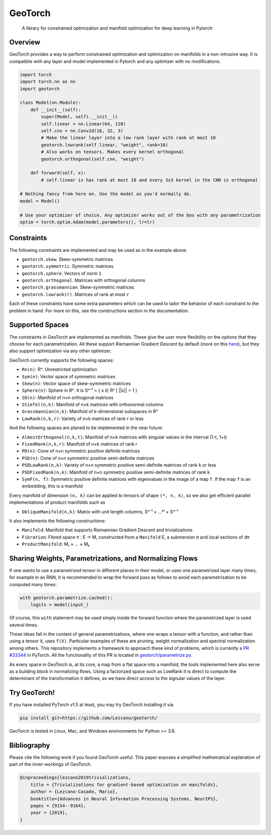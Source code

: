GeoTorch
========

|Build| |Codecov| |Codestyle Black| |License|

    A library for constrained optimization and manifold optimization for deep learning in Pytorch


Overview
--------

GeoTorch provides a way to perform constrained optimization and optimization on manifolds in a non-intrusive way. It is compatible with any layer and model implemented in Pytorch and any optimizer with no modifications.

.. code:: python

    import torch
    import torch.nn as nn
    import geotorch

    class Model(nn.Module):
        def __init__(self):
            super(Model, self).__init__()
            self.linear = nn.Linear(64, 128)
            self.cnn = nn.Conv2d(16, 32, 3)
            # Make the linear layer into a low rank layer with rank at most 10
            geotorch.lowrank(self.linear, "weight", rank=10)
            # Also works on tensors. Makes every kernel orthogonal
            geotorch.orthogonal(self.cnn, "weight")

        def forward(self, x):
            # self.linear is has rank at most 10 and every 3x3 kernel in the CNN is orthogonal

    # Nothing fancy from here on. Use the model as you'd normally do.
    model = Model()

    # Use your optimizer of choice. Any optimizer works out of the box with any parametrization
    optim = torch.optim.Adam(model.parameters(), lr=lr)


Constraints
-----------

The following constraints are implemented and may be used as in the example above:

- ``geotorch.skew``. Skew-symmetric matrices
- ``geotorch.symmetric``. Symmetric matrices
- ``geotorch.sphere``. Vectors of norm ``1``
- ``geotorch.orthogonal``. Matrices with orthogonal columns
- ``geotorch.grassmannian``. Skew-symmetric matrices
- ``geotorch.lowrank(r)``. Matrices of rank at most ``r``

Each of these constraints have some extra parameters which can be used to tailor the
behavior of each constraint to the problem in hand. For more on this, see the constructions
section in the documentation.


Supported Spaces
----------------

The constraints in GeoTorch are implemented as manifolds. These give the user more flexibility
on the options that they choose for each parametrization. All these support Riemannian Gradient
Descent by default (more on this `here`__), but they also support optimization via any other optimizer.

GeoTorch currently supports the following spaces:

- ``Rn(n)``: Rⁿ. Unrestricted optimization
- ``Sym(n)``: Vector space of symmetric matrices
- ``Skew(n)``: Vector space of skew-symmetric matrices
- ``Sphere(n)``: Sphere in Rⁿ. It is Sⁿ⁻¹ = { x ∈ Rⁿ | ||x|| = 1 }
- ``SO(n)``: Manifold of n×n orthogonal matrices
- ``Stiefel(n,k)``: Manifold of n×k matrices with orthonormal columns
- ``Grassmannian(n,k)``: Manifold of k-dimensional subspaces in Rⁿ
- ``LowRank(n,k,r)``: Variety of n×k matrices of rank r or less

And the following spaces are planed to be implemented in the near future:

- ``AlmostOrthogonal(n,k,t)``: Manifold of n×k matrices with singular values in the interval (1-t, 1+t)
- ``FixedRank(n,k,r)``: Manifold of n×k matrices of rank r
- ``PD(n)``: Cone of n×n symmetric positive definite matrices
- ``PSD(n)``: Cone of n×n symmetric positive semi-definite matrices
- ``PSDLowRank(n,k)``: Variety of n×n symmetric positive semi-definite matrices of rank k or less
- ``PSDFixedRank(n,k)``: Manifold of n×n symmetric positive semi-definite matrices of rank k
- ``SymF(n, f)``: Symmetric positive definite matrices with eigenvalues in the image of a map ``f``. If the map ``f`` is an embedding, this is a manifold

Every manifold of dimension ``(n, k)`` can be applied to tensors of shape ``(*, n, k)``, so we also get efficient parallel implementations of product manifolds such as

- ``ObliqueManifold(n,k)``: Matrix with unit length columns, Sⁿ⁻¹ × ...ᵏ⁾ × Sⁿ⁻¹

It also implements the following constructions:

- ``Manifold``: Manifold that supports Riemannian Gradient Descent and trivializations
- ``Fibration``: Fibred space π : E → M, constructed from a ``Manifold`` E, a submersion π and local sections of dπ
- ``ProductManifold``: M₁ × ... × Mₖ


Sharing Weights, Parametrizations, and Normalizing Flows
--------------------------------------------------------

If one wants to use a parametrized tensor in different places in their model, or uses one parametrized layer many times, for example in an RNN, it is recommended to wrap the forward pass as follows to avoid each parametrization to be computed many times:

.. code:: python

    with geotorch.parametrize.cached():
        logits = model(input_)

Of course, this ``with`` statement may be used simply inside the forward function where the parametrized layer is used several times.

These ideas fall in the context of general parametrizations, where one wraps a tensor with a function, and rather than using a tensor ``X``, uses ``f(X)``. Particular examples of these are pruning, weight normalization and spectral normalization among others. This repository implements a framework to approach these kind of problems, which is currently a `PR #33344 <https://github.com/pytorch/pytorch/pull/33344>`_ in PyTorch. All the functionality of this PR is located in `geotorch/parametrize.py`__.

As every space in GeoTorch is, at its core, a map from a flat space into a manifold, the tools implemented here also serve as a building block in normalizing flows. Using a factorized space such as LowRank it is direct to compute the determinant of the transformation it defines, as we have direct access to the signular values of the layer.



Try GeoTorch!
-------------

If you have installed PyTorch v1.5 at least, you may try GeoTorch installing it via

.. code:: bash

    pip install git+https://github.com/Lezcano/geotorch/

GeoTorch is tested in Linux, Mac, and Windows environments for Python >= 3.6.


Bibliography
------------

Please cite the following work if you found GeoTorch useful. This paper exposes a simplified mathematical explanation of part of the inner-workings of GeoTorch.

.. code:: bibtex

    @inproceedings{lezcano2019trivializations,
        title = {Trivializations for gradient-based optimization on manifolds},
        author = {Lezcano-Casado, Mario},
        booktitle={Advances in Neural Information Processing Systems, NeurIPS},
        pages = {9154--9164},
        year = {2019},
    }

.. __: https://github.com/Lezcano/geotorch/blob/master/examples/copying_problem.py#L16
.. __: https://github.com/Lezcano/geotorch/blob/master/geotorch/parametrize.py

.. |Build| image:: https://github.com/lezcano/geotorch/workflows/Build/badge.svg
.. |Codecov| image:: https://codecov.io/gh/Lezcano/geotorch/branch/master/graph/badge.svg?token=1AKM2EQ7RT
.. |Codestyle Black| image:: https://img.shields.io/badge/code%20style-black-000000.svg
   :target: https://github.com/ambv/black
.. |License| image:: https://img.shields.io/badge/license-MIT-green.svg
